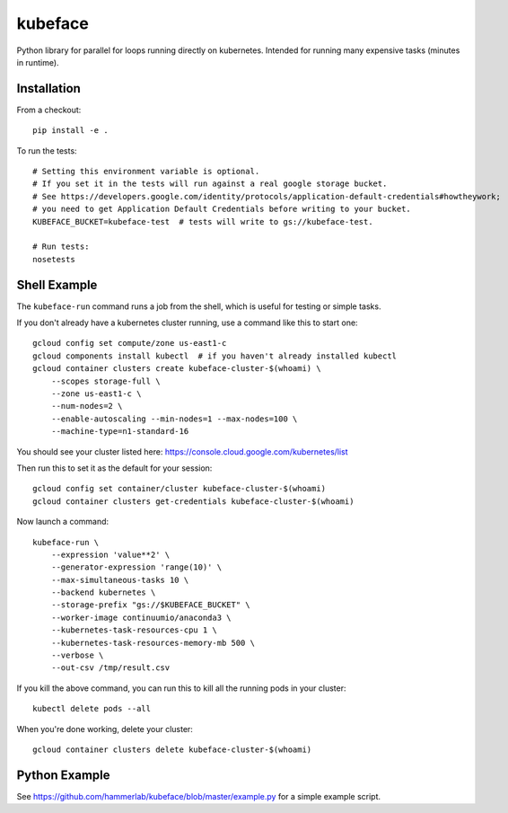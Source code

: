 kubeface
======

Python library for parallel for loops running directly on kubernetes. Intended for running many expensive tasks (minutes in runtime).


Installation
-------------

From a checkout:

::

    pip install -e .

To run the tests:

::

    # Setting this environment variable is optional.
    # If you set it in the tests will run against a real google storage bucket.
    # See https://developers.google.com/identity/protocols/application-default-credentials#howtheywork;
    # you need to get Application Default Credentials before writing to your bucket.
    KUBEFACE_BUCKET=kubeface-test  # tests will write to gs://kubeface-test.

    # Run tests:
    nosetests


Shell Example
------------------

The ``kubeface-run`` command runs a job from the shell, which is useful for testing or simple tasks.  

If you don't already have a kubernetes cluster running, use a command like this to start one:

::

    gcloud config set compute/zone us-east1-c
    gcloud components install kubectl  # if you haven't already installed kubectl
    gcloud container clusters create kubeface-cluster-$(whoami) \
        --scopes storage-full \
        --zone us-east1-c \
        --num-nodes=2 \
        --enable-autoscaling --min-nodes=1 --max-nodes=100 \
        --machine-type=n1-standard-16

You should see your cluster listed here: https://console.cloud.google.com/kubernetes/list

Then run this to set it as the default for your session:

::

    gcloud config set container/cluster kubeface-cluster-$(whoami)
    gcloud container clusters get-credentials kubeface-cluster-$(whoami)


Now launch a command:

::

    kubeface-run \
        --expression 'value**2' \
        --generator-expression 'range(10)' \
        --max-simultaneous-tasks 10 \
        --backend kubernetes \
        --storage-prefix "gs://$KUBEFACE_BUCKET" \
        --worker-image continuumio/anaconda3 \
        --kubernetes-task-resources-cpu 1 \
        --kubernetes-task-resources-memory-mb 500 \
        --verbose \
        --out-csv /tmp/result.csv


If you kill the above command, you can run this to kill all the running pods in your cluster:

::

    kubectl delete pods --all


When you're done working, delete your cluster:

::

    gcloud container clusters delete kubeface-cluster-$(whoami)


Python Example
------------------

See https://github.com/hammerlab/kubeface/blob/master/example.py for a simple example script.